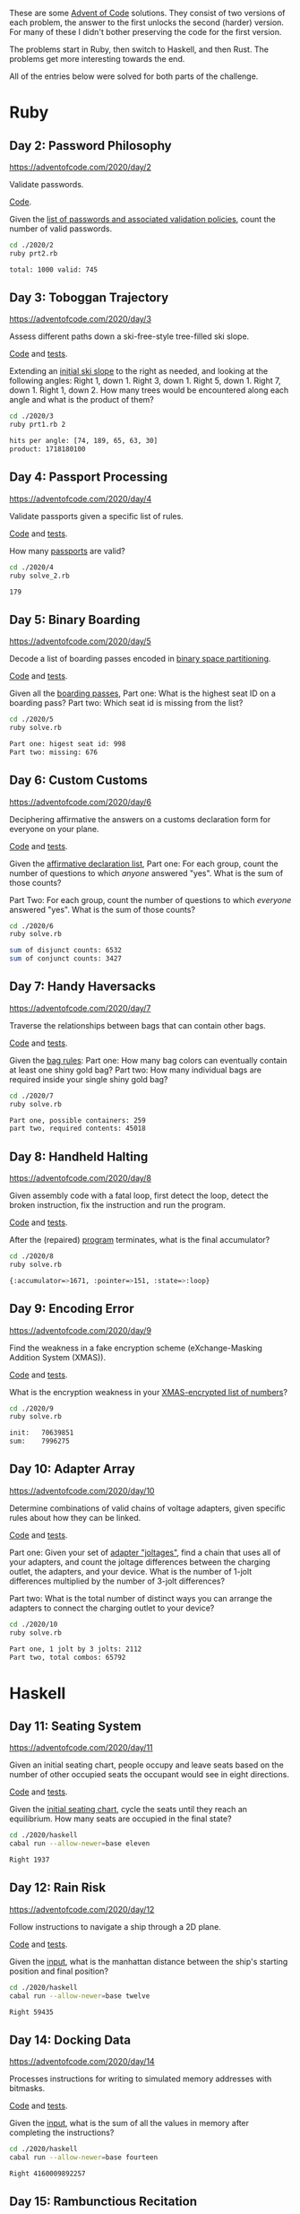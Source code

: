 #+PROPERTY: header-args :exports both :results value code

These are some [[https://adventofcode.com][Advent of Code]] solutions. They consist of two versions of
each problem, the answer to the first unlocks the second (harder)
version. For many of these I didn't bother preserving the code for the first version.

The problems start in Ruby, then switch to Haskell, and then
Rust. The problems get more interesting towards the end.

All of the entries below were solved for both parts of the challenge.

* Ruby

** Day 2: Password Philosophy
https://adventofcode.com/2020/day/2

Validate passwords.

[[file:2020/2/prt2.rb][Code]].

Given the [[file:2020/2/input][list of passwords and associated validation policies]], count
the number of valid passwords.
#+BEGIN_SRC bash :exports both
cd ./2020/2
ruby prt2.rb
#+END_SRC

#+RESULTS:
#+BEGIN_SRC bash
total: 1000	valid: 745
#+END_SRC

#+RESULTS:

** Day 3: Toboggan Trajectory
https://adventofcode.com/2020/day/3

Assess different paths down a ski-free-style tree-filled ski slope.

[[file:2020/3/prt1.rb][Code]] and [[file:2020/3/spec/prt1_spec.rb][tests]].

Extending an [[file:2020/3/input][initial ski slope]] to the right as needed, and looking at the following angles:
    Right 1, down 1.
    Right 3, down 1.
    Right 5, down 1.
    Right 7, down 1.
    Right 1, down 2.
How many trees would be encountered along each angle and what is the
    product of them?
#+BEGIN_SRC bash :exports both
cd ./2020/3
ruby prt1.rb 2
#+END_SRC

#+RESULTS:
#+BEGIN_SRC bash
hits per angle: [74, 189, 65, 63, 30]
product: 1718180100
#+END_SRC

** Day 4: Passport Processing
https://adventofcode.com/2020/day/4

Validate passports given a specific list of rules.

[[file:2020/4/solve_2.rb][Code]] and [[file:2020/4/spec/solve_2_spec.rb][tests]].

How many [[file:2020/4/input][passports]] are valid?
#+BEGIN_SRC bash :exports both :results code
cd ./2020/4
ruby solve_2.rb
#+END_SRC

#+RESULTS:
#+BEGIN_SRC bash
179
#+END_SRC

** Day 5: Binary Boarding
https://adventofcode.com/2020/day/5

Decode a list of boarding passes encoded in
[[https://en.wikipedia.org/wiki/Binary_space_partitioning][binary space partitioning]].

[[file:2020/5/solve.rb][Code]] and [[file:2020/5/spec/prt1_spec.rb][tests]].

Given all the [[file:2020/5/input][boarding passes]],
Part one: What is the highest seat ID on a boarding pass?
Part two: Which seat id is missing from the list?
#+BEGIN_SRC bash :exports both
cd ./2020/5
ruby solve.rb
#+END_SRC

#+RESULTS:
#+BEGIN_SRC bash
Part one: higest seat id: 998
Part two: missing: 676
#+END_SRC

** Day 6: Custom Customs
https://adventofcode.com/2020/day/6

Deciphering affirmative the answers on a customs declaration form for
everyone on your plane.

[[file:2020/6/solve.rb][Code]] and [[file:2020/6/spec/solve_spec.rb][tests]].

Given the [[file:2020/6/input][affirmative declaration list]],
Part one: For each group, count the number of questions to which
/anyone/ answered "yes". What is the sum of those counts?

Part Two: For each group, count the number of questions to which
/everyone/ answered "yes". What is the sum of those counts?
#+BEGIN_SRC bash :exports both
cd ./2020/6
ruby solve.rb
#+END_SRC

#+RESULTS:
#+BEGIN_SRC bash
sum of disjunct counts: 6532
sum of conjunct counts: 3427
#+END_SRC

** Day 7: Handy Haversacks
https://adventofcode.com/2020/day/7

Traverse the relationships between bags that can contain other
bags.

[[file:2020/7/solve.rb][Code]] and [[file:2020/7/spec/solve_spec.rb][tests]].

Given the [[file:2020/7/input][bag rules]]:
Part one: How many bag colors can eventually contain at least one shiny gold bag?
Part two: How many individual bags are required inside your single shiny gold bag?
#+BEGIN_SRC bash :exports both
cd ./2020/7
ruby solve.rb
#+END_SRC

#+RESULTS:
#+BEGIN_SRC bash
Part one, possible containers: 259
part two, required contents: 45018
#+END_SRC

** Day 8: Handheld Halting
https://adventofcode.com/2020/day/8

Given assembly code with a fatal loop, first detect the loop, detect
the broken instruction, fix the instruction and run the program.

[[file:2020/8/solve.rb][Code]] and [[file:2020/8/spec/solve_spec.rb][tests]].

After the (repaired) [[file:2020/8/input][program]] terminates, what is the final accumulator?
#+BEGIN_SRC bash :exports both
cd ./2020/8
ruby solve.rb
#+END_SRC

#+RESULTS:
#+BEGIN_SRC bash
{:accumulator=>1671, :pointer=>151, :state=>:loop}
#+END_SRC

** Day 9: Encoding Error
https://adventofcode.com/2020/day/9

Find the weakness in a fake encryption scheme (eXchange-Masking
Addition System (XMAS)).

[[file:2020/9/solve.rb][Code]] and [[file:2020/9/spec/solve_spec.rb][tests]].

What is the encryption weakness in your [[file:2020/9/input][XMAS-encrypted list of
numbers]]?
#+BEGIN_SRC bash :exports both
cd ./2020/9
ruby solve.rb
#+END_SRC

#+RESULTS:
#+BEGIN_SRC bash
init:	70639851
sum:	7996275

#+END_SRC

** Day 10: Adapter Array
https://adventofcode.com/2020/day/10

Determine combinations of valid chains of voltage adapters, given
specific rules about how they can be linked.

[[file:2020/10/solve.rb][Code]] and [[file:2020/10/spec/solve_spec.rb][tests]].

Part one: Given your set of [[file:2020/10/input][adapter "joltages"]], find a chain that uses
all of your adapters, and count the joltage differences between the
charging outlet, the adapters, and your device. What is the number of
1-jolt differences multiplied by the number of 3-jolt differences?

Part two: What is the total number of distinct ways you can arrange the adapters
to connect the charging outlet to your device?
#+BEGIN_SRC bash :exports both
cd ./2020/10
ruby solve.rb
#+END_SRC

#+RESULTS:
#+BEGIN_SRC bash
Part one, 1 jolt by 3 jolts: 2112
Part two, total combos: 65792

#+END_SRC

* Haskell

** Day 11: Seating System
https://adventofcode.com/2020/day/11

Given an initial seating chart, people occupy and leave seats based on
the number of other occupied seats the occupant would see in eight
directions.

[[file:2020/haskell/lib/Eleven.hs][Code]] and [[file:2020/haskell/test/ElevenTest.hs][tests]].

Given the [[file:2020/haskell/11/input][initial seating chart]], cycle the seats until they reach an
equilibrium. How many seats are occupied in the final state?
#+BEGIN_SRC bash :exports both
cd ./2020/haskell
cabal run --allow-newer=base eleven
#+END_SRC

#+RESULTS:
#+BEGIN_SRC bash
Right 1937
#+END_SRC

** Day 12: Rain Risk
https://adventofcode.com/2020/day/12

Follow instructions to navigate a ship through a 2D plane.

[[file:2020/haskell/lib/Twelve.hs][Code]] and [[file:2020/haskell/test/TwelveTest.hs][tests]].

Given the [[file:2020/haskell/12/input][input]], what is the manhattan distance between the ship's
starting position and final position?
#+BEGIN_SRC bash :exports both
cd ./2020/haskell
cabal run --allow-newer=base twelve
#+END_SRC

#+RESULTS:
#+BEGIN_SRC bash
Right 59435
#+END_SRC

** Day 14: Docking Data
https://adventofcode.com/2020/day/14

Processes instructions for writing to simulated memory addresses with
bitmasks.

[[file:2020/haskell/lib/Fourteen.hs][Code]] and [[file:2020/haskell/test/FourteenTest.hs][tests]].

Given the [[file:2020/haskell/14/input][input]], what is the sum of all the values in memory after
completing the instructions?
#+BEGIN_SRC bash :exports both
cd ./2020/haskell
cabal run --allow-newer=base fourteen
#+END_SRC

#+RESULTS:
#+BEGIN_SRC bash
Right 4160009892257
#+END_SRC


** Day 15: Rambunctious Recitation
https://adventofcode.com/2020/day/15

Generates numbers according to particular rules, and depending on
previous numbers generated.

Code is [[file:2020/haskell/lib/Fifteen.hs][here]], tests are [[file:2020/haskell/test/FifteenTest.hs][here]].

Given the input, which is just hardcoded in the [[file:2020/haskell/executable/FifteenRun.hs][executable]], what is the 2020th number generated?
#+BEGIN_SRC bash :exports both
cd ./2020/haskell
cabal run --allow-newer=base fifteen
#+END_SRC

#+RESULTS:
#+BEGIN_SRC bash
Right 59006
#+END_SRC

* Rust

** Day 17: Conway Cubes
https://adventofcode.com/2020/day/17

A variation of game-of-life where the game has no border. It starts
out with a set number of coordinates, but can exand infinitely as more
coordinates become activated. The first part is three dimensional,
and the second is four.

[[file:2020/17/seventeen/src/three_d.rs][Part one code]] and [[file:2020/17/seventeen/tests/three_d.rs][tests]]. [[file:2020/17/seventeen/src/four_d.rs][Part two code]] and [[file:2020/17/seventeen/tests/four_d.rs][tests]].

After six cycles, how many active points exists? (The input is just
hardcoded in the [[file:2020/17/seventeen/src/bin/solve.rs][executable]]).
#+BEGIN_SRC bash :exports both
cd ./2020/17/seventeen
cargo run
#+END_SRC

#+RESULTS:
#+BEGIN_SRC bash
3D: after 6 cycles, the count of active cubes is 315
4D: after 6 cycles, the count of active cubes is 1520
#+END_SRC
